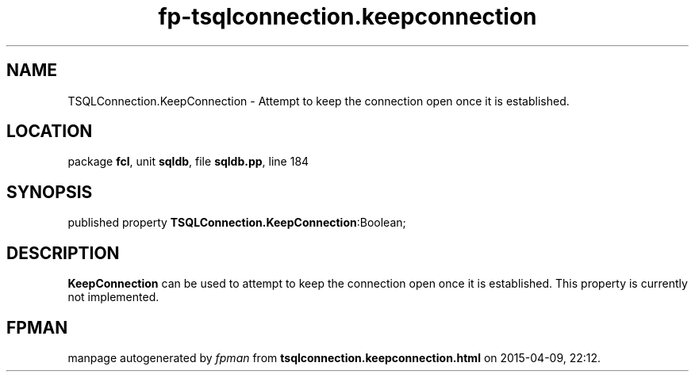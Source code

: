.\" file autogenerated by fpman
.TH "fp-tsqlconnection.keepconnection" 3 "2014-03-14" "fpman" "Free Pascal Programmer's Manual"
.SH NAME
TSQLConnection.KeepConnection - Attempt to keep the connection open once it is established.
.SH LOCATION
package \fBfcl\fR, unit \fBsqldb\fR, file \fBsqldb.pp\fR, line 184
.SH SYNOPSIS
published property  \fBTSQLConnection.KeepConnection\fR:Boolean;
.SH DESCRIPTION
\fBKeepConnection\fR can be used to attempt to keep the connection open once it is established. This property is currently not implemented.


.SH FPMAN
manpage autogenerated by \fIfpman\fR from \fBtsqlconnection.keepconnection.html\fR on 2015-04-09, 22:12.

